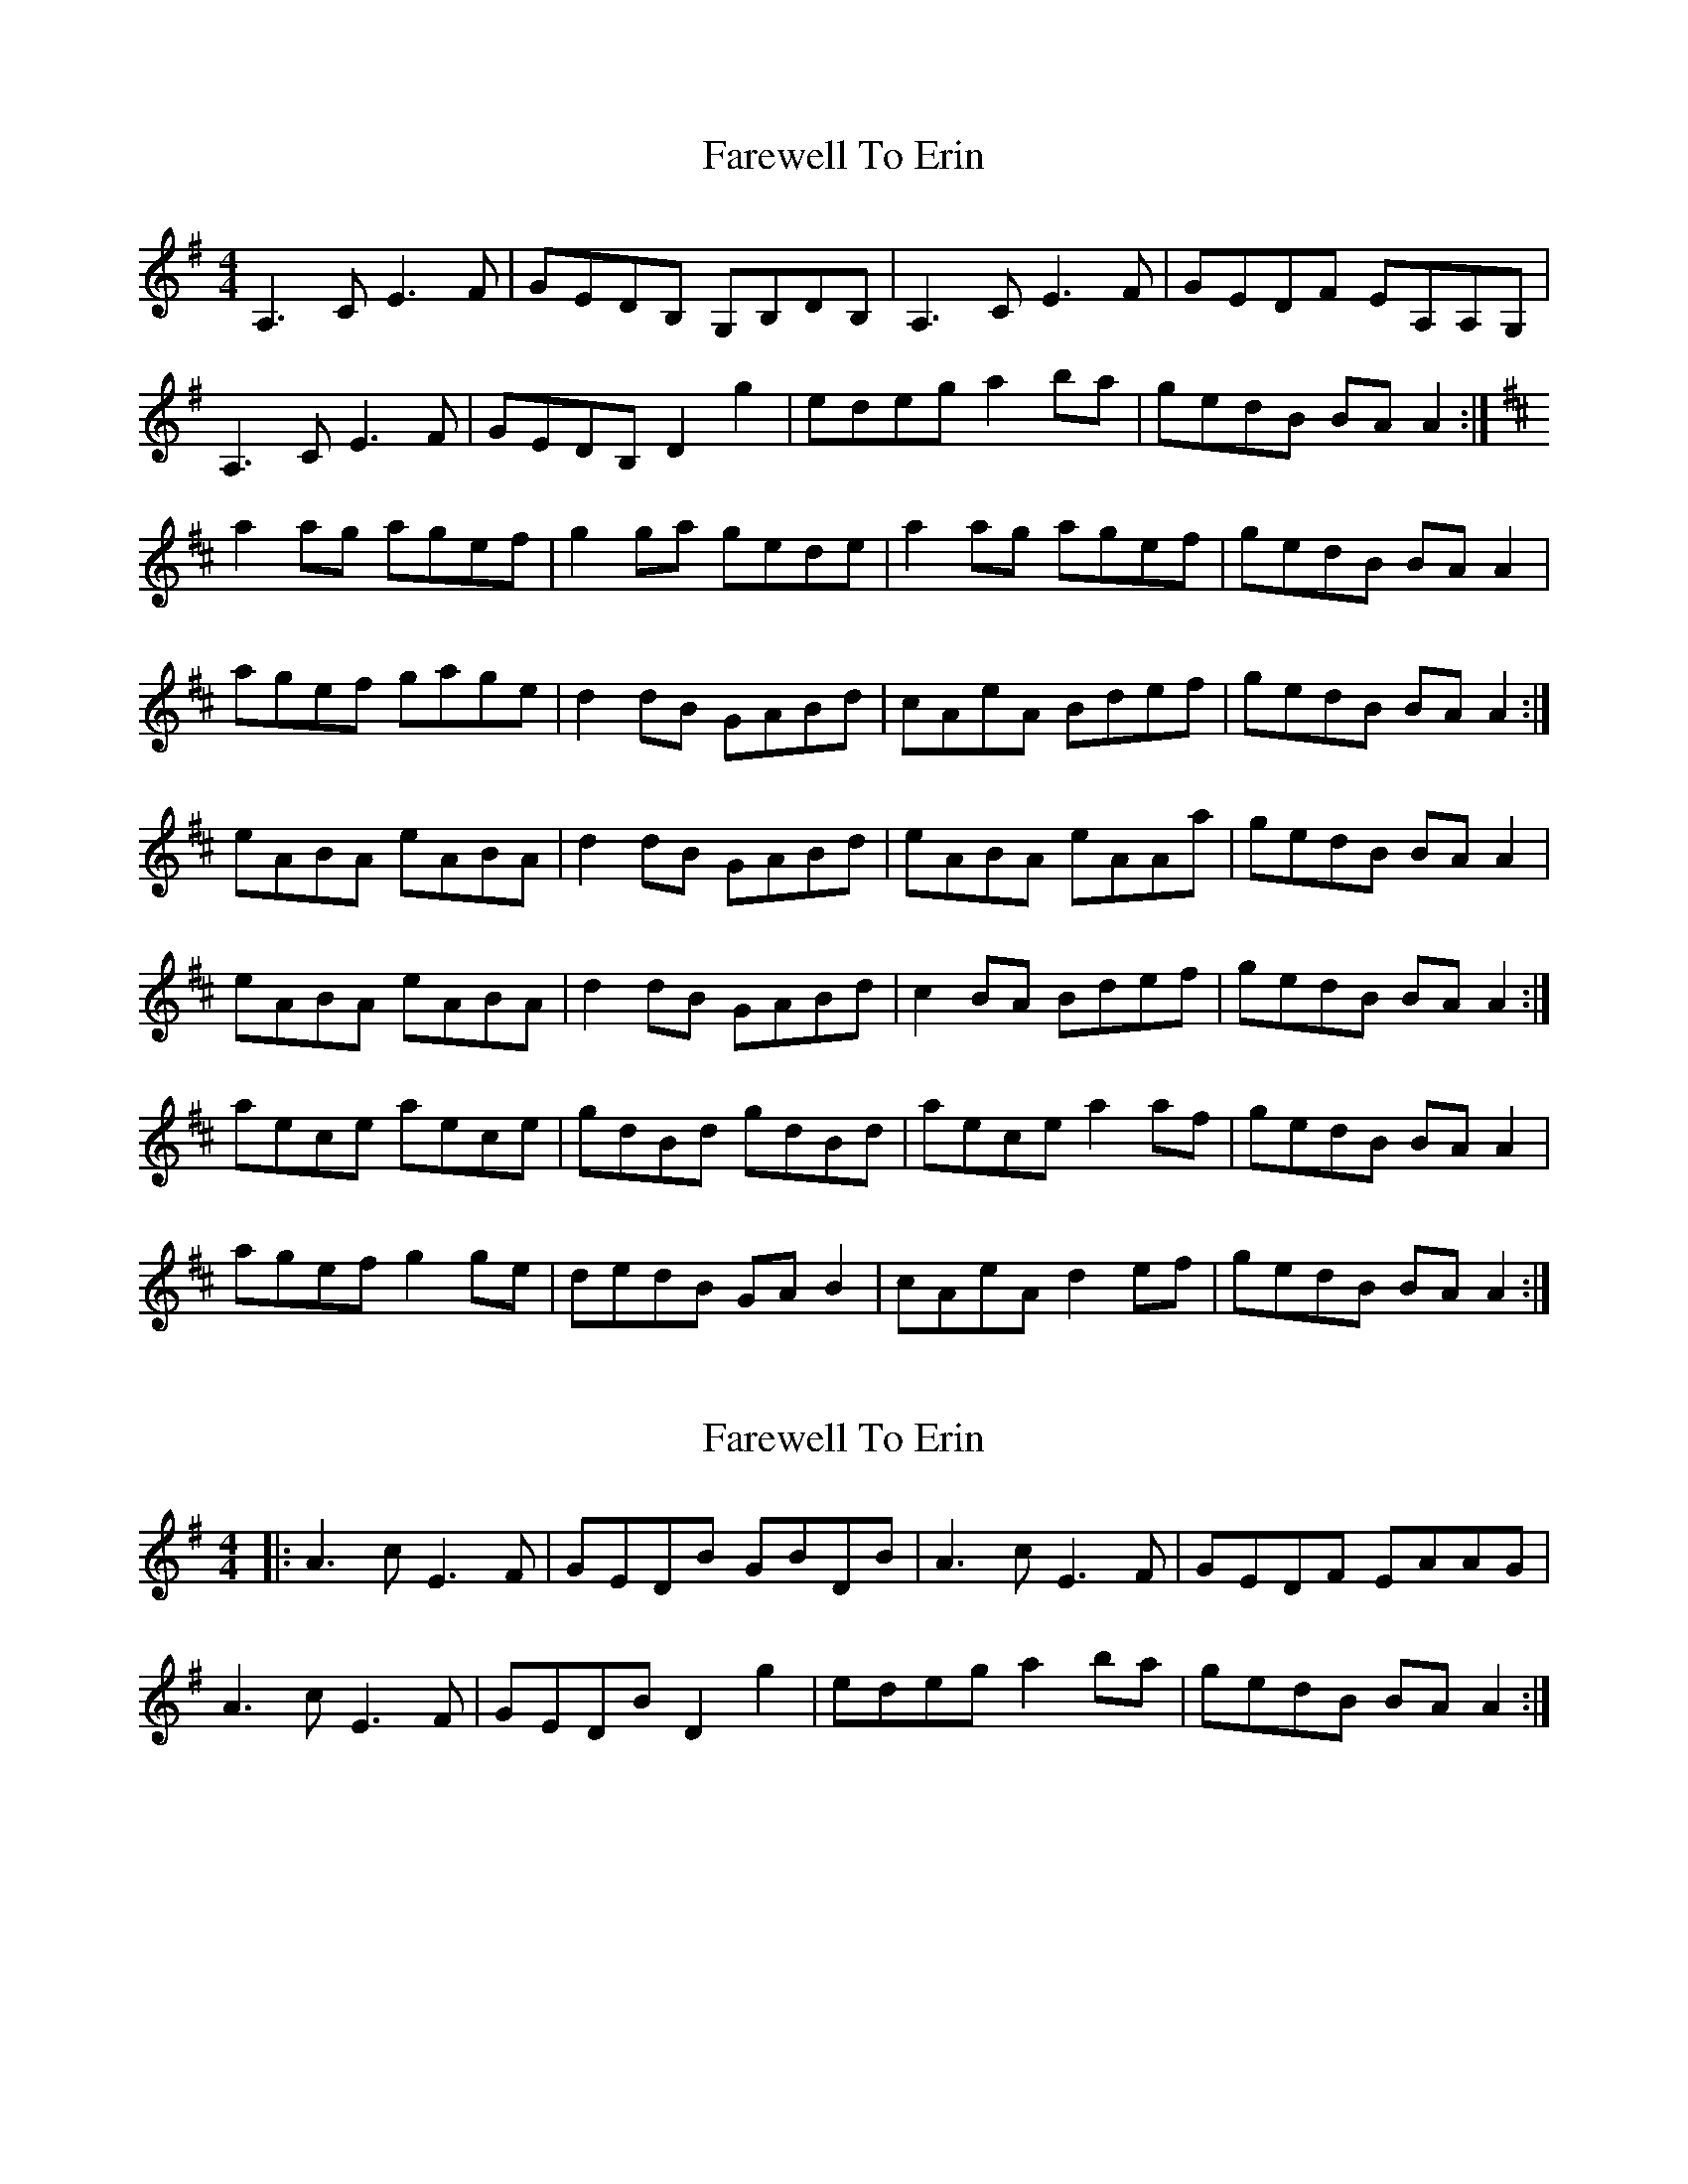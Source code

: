 X: 1
T: Farewell To Erin
Z: Jeremy
S: https://thesession.org/tunes/33#setting33
R: reel
M: 4/4
L: 1/8
K: Ador
A,3 C E3 F|GEDB, G,B,DB,|A,3 C E3 F|GEDF EA,A,G,|A,3 C E3 F|GEDB, D2 g2|edeg a2 ba|gedB BA A2:|K:AMixa2 ag agef|g2 ga gede|a2 ag agef|gedB BA A2|agef gage|d2 dB GABd|cAeA Bdef|gedB BA A2 :|eABA eABA|d2 dB GABd|eABA eAAa|gedB BA A2|eABA eABA|d2 dB GABd|c2 BA Bdef|gedB BA A2:|aece aece|gdBd gdBd|aece a2 af|gedB BA A2|agef g2 ge|dedB GA B2|cAeA d2 ef|gedB BA A2:|
X: 2
T: Farewell To Erin
Z: ceolachan
S: https://thesession.org/tunes/33#setting12428
R: reel
M: 4/4
L: 1/8
K: Ador
|: A3 c E3 F | GEDB GBDB | A3 c E3 F | GEDF EAAG |A3 c E3 F | GEDB D2 g2 | edeg a2 ba | gedB BA A2 :|
X: 3
T: Farewell To Erin
Z: ceolachan
S: https://thesession.org/tunes/33#setting12429
R: reel
M: 4/4
L: 1/8
K: Emix
E3 G B3 c | dBAF DFAF | E3 G B3 c | dBAc BEED |E3 G B3 c | dBAF A2 d'2 | babd' e'2 f'e' | d'baf FE E2 :|
X: 4
T: Farewell To Erin
Z: Joe CSS
S: https://thesession.org/tunes/33#setting12430
R: reel
M: 4/4
L: 1/8
K: Ador
A,2A,C E2EF|GEDB, G,A,B,G,|A,2A,C E2EF|GEDB, EA,A,G,|A,2A,C E2EF|GEDB, G,2g2|edeg ~a3f|gedB BA~A2:||:~a3b agef|~g3a gede|~a3b agef|gedB BA~A2|agef ~g3e|dedB GABd|cBAB cdea|gedB BA~A2:||:eA(3cBA eA(3cBA|~d3B GB~B2|eA(3cBA ~e3a|gedB BA~A2|eA(3cBA eA(3cBA|dedB GABd|cBAB cdea|gedB BA~A2:||:aece aece|gdBd gdBd|aece ~a3f|gedB BA~A2|agef ~g3e|dedB GABd|cBAB cdea|gedB BA~A2:|
X: 5
T: Farewell To Erin
Z: Markmoloney
S: https://thesession.org/tunes/33#setting12431
R: reel
M: 4/4
L: 1/8
K: Ador
A3 c e3 f|gedB GBdB|A3 c e3 f| gedf eAAG|A3 c e3 f|gedB d2 g2|edeg a2 ba|gedB BA A2:|
X: 6
T: Farewell To Erin
Z: Weejie
S: https://thesession.org/tunes/33#setting12432
R: reel
M: 4/4
L: 1/8
K: Ador
e|A2A>B A2A>B|g>e d>B G>G G>g|e>d (3efg a2a>g| (3efg d>B A2A:|B|:a2a2a2a>e|g>a (3gfe d>B G<g|e>d (3efg a2a>g| (3efg d>B A2A>B:||:e>A A2e>d (3efg|B<G G/2G/2G B<A (3Bcd|e>A A2e>d (3efg|a>e g>B A2A>B:|a2 (3efg a2a>e|g2 (3Bcd g<a f3>d|a2 (3efg a2a>e|g>e d>B A2A>e|a2 (3efg a2a>e|g2 (3Bcd g<a f>d|a2 (3efg (3fga e>f|g>e d>B A2A |]
X: 7
T: Farewell To Erin
Z: Weejie
S: https://thesession.org/tunes/33#setting12433
R: reel
M: 4/4
L: 1/8
K: Ador
e|A2A>B A2A>B|g>e d>B G>G G>g|e>d (3efg a2a>g| (3efg d>B A2A:|B|:a2a2a2a>e|g>a (3gfe d>B G<g|e>d (3efg a2a>g| (3efg d>B A2A>B:||:e>A A2e>d (3efg|B<G G/2G/2G B<A (3Bcd|e>A A2e>d (3efg|a>e g>B A2A>B:|a2 (3efg a2a>e|g2 (3Bcd g<a f>d|a2 (3efg a2a>e|g>e d>B A2A>e|a2 (3efg a2a>e|g2 (3Bcd g<a f>d|a2 (3efg (3fga e>f|g>e d>B A2A |]
X: 8
T: Farewell To Erin
Z: JACKB
S: https://thesession.org/tunes/33#setting25494
R: reel
M: 4/4
L: 1/8
K: Ador
|:A3c e3f|gedB GBdB|A3c e3f|gedB eAAG|
A3c e3f|gedB d2 g2|edeg a2 ba|gedB BA A2:|
K:AMix
|:a3g agef|g3a gede|a3g agef|gedB BA A2|
agef gage|d3B GABd|(3cBA BA Bdef|gedB BA A2 :|
|:eABA eABA|d3B GABd|eABA eAAf|gedB BA A2|
eABA eABA|d3B GABd|(3cBA BA Bdef|gedB BA A2:|
|:aece aece|gdBd gdBd|aece a3f|gedB BA A2|
agef g3e|dedB GABd|(3cBA BA Bdef|gedB BA A2:|
X: 9
T: Farewell To Erin
Z: BillScates
S: https://thesession.org/tunes/33#setting25520
R: reel
M: 4/4
L: 1/8
K: Ador
|:"Am"A,A,/A,/ A,C E3 F|"G"GEDB, G,B,DB,|"Am"A,A,/A,/ A,C EE/E/ EF|"G"GEDF EA,A,G,|
"Am"A,A,/A,/ A,C E3 F|"G"GEDB, D2 g2|"Em"edeg "F"a2 ba|"G"gedB "Am"BA A2 :|
|:"Am"a/a/a ab agef|"G"g/g/g ga gede|"Am"a/a/a ab agef|"G"gedB "Am"BA A2|
"Am"agef gage|"G"d/d/d dB GABd|"F"cAeA A/B/c ef|"G"gedB "Am"BA A2 :|
|:"Am"eA c/B/A eA c/B/A|"G"d/d/d dB GABd|"Am"eA c/B/A eA c/B/A|"G"gedB "Am"BA A2|
"Am"eA c/B/A eA c/B/A|"G"d/d/d dB GABd|"F"cAeA A/B/c ef|"G"gedB "Am"BA A2 :|
|:"A"ae^ce ae^ce|"G"gdBd GdBd|"A"ae^ce a2 af|"G"gedB "Am"BA A2|agef gage|"G"dedB GABd|
|1. "F"cAeA A/B/c ef|"G"gedB "Am"BA A2 :|2. "F"cABA A/B/c ea|"G"gedB "Am"BA A2||
X: 10
T: Farewell To Erin
Z: JACKB
S: https://thesession.org/tunes/33#setting27955
R: reel
M: 4/4
L: 1/8
K: Edor
|:E3G B3c|dBAF DFAF|E3G B3c|dBAF BEED|
E3G B3c|dBAF A2 d2|BABd e2 fe|dBAF FE E2:|
|:e3d edBc|d3e dBAB|e3f edBc|dBAF FE E2|
edBc dedB|A3F DEFA|(3GFE FE FABc|dBAF FE E2 :|
|:BEFE BEFE|A3F DEFA|BEFE BEEc|dBAF FE E2|
BEFE BEFE|A3F DEFA|(3GFE FE FABc|dBAF FE E2:|
|:eBGB eBGB|dAFA dAFA|eBGB e3c|dBAF FE E2|
edBc d3B|A3F DEFA|(3GFE FE FABc|dBAF FE E2:|
X: 11
T: Farewell To Erin
Z: franriosvi
S: https://thesession.org/tunes/33#setting28659
R: reel
M: 4/4
L: 1/8
K: Ador
G,|:~A,3,2C ~E3F|GEDB, G,A,B,G,|~A,3,2C ~E3F|GEDB, EA,A,G,|
~A,3,2C ~E3F|GEDB, G,2zg|edeg abaf|gedB cA~A2:|
|a2a3/2a/ agef|~g3a gece|~a3b agef|gedB cA~A2|
agef ~g3e|~d3B GBdB|cA~A2 A,CEa|gedB cA~A2|
|~a3b agef|~g3a gece|~a3b agef|gedB cA~A2|
agef ~g3e|~d3B GBdB|cA~A2 A,CEa|gedB cA~A2|
|eA(3cBA eAce|d~G3 BGBd|eA(3cBA eAce|gedB cA~A2|
eA(3cBA eAce|~d3B GBdB|cA~A2 A,CEa|gedB cA~A2|
|eAce Acec|d~G3 DGBd|eA(3cBA eAca|gedB cA~A2|
eA(3cBA eAce|~d3B GBdB|cA~A2 A,CEa|gedB cA~A2|
|:aece aece|gdBd gdBg|aece aeca|gedB cA~A2|
agef ~g3e|~d3B GBdB|cA~A2 A,CEa|gedB cA~A2:|
